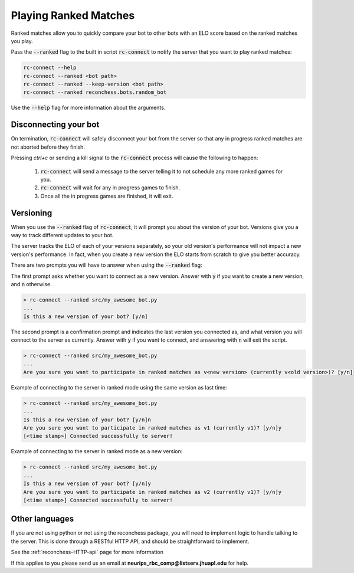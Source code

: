 Playing Ranked Matches
======================

Ranked matches allow you to quickly compare your bot to other bots with an ELO score based on the ranked matches you
play.

Pass the :code:`--ranked` flag to the built in script :code:`rc-connect` to notify the server that you want to play
ranked matches:

.. code-block:: bash

    rc-connect --help
    rc-connect --ranked <bot path>
    rc-connect --ranked --keep-version <bot path>
    rc-connect --ranked reconchess.bots.random_bot

Use the :code:`--help` flag for more information about the arguments.

Disconnecting your bot
^^^^^^^^^^^^^^^^^^^^^^

On termination, :code:`rc-connect` will safely disconnect your bot from the server so that any in progress ranked
matches are not aborted before they finish.

Pressing `ctrl+c` or sending a kill signal to the :code:`rc-connect` process will cause the following to happen:

    1. :code:`rc-connect` will send a message to the server telling it to not schedule any more ranked games for you.
    2. :code:`rc-connect` will wait for any in progress games to finish.
    3. Once all the in progress games are finished, it will exit.

Versioning
^^^^^^^^^^

When you use the :code:`--ranked` flag of :code:`rc-connect`, it will prompt you about the version of your bot.
Versions give you a way to track different updates to your bot.

The server tracks the ELO of each of your versions separately, so your old version's performance will not impact a new
version's performance. In fact, when you create a new version the ELO starts from scratch to give you better accuracy.

There are two prompts you will have to answer when using the :code:`--ranked` flag:

The first prompt asks whether you want to connect as a new version. Answer with :code:`y` if you want to create a new
version, and :code:`n` otherwise.

.. code-block:: bash

    > rc-connect --ranked src/my_awesome_bot.py
    ...
    Is this a new version of your bot? [y/n]

The second prompt is a confirmation prompt and indicates the last version you connected as, and what version you will
connect to the server as currently. Answer with :code:`y` if you want to connect, and answering with :code:`n` will
exit the script.

.. code-block:: bash

    > rc-connect --ranked src/my_awesome_bot.py
    ...
    Are you sure you want to participate in ranked matches as v<new version> (currently v<old version>)? [y/n]

Example of connecting to the server in ranked mode using the same version as last time:

.. code-block:: bash

    > rc-connect --ranked src/my_awesome_bot.py
    ...
    Is this a new version of your bot? [y/n]n
    Are you sure you want to participate in ranked matches as v1 (currently v1)? [y/n]y
    [<time stamp>] Connected successfully to server!

Example of connecting to the server in ranked mode as a new version:

.. code-block:: bash

    > rc-connect --ranked src/my_awesome_bot.py
    ...
    Is this a new version of your bot? [y/n]y
    Are you sure you want to participate in ranked matches as v2 (currently v1)? [y/n]y
    [<time stamp>] Connected successfully to server!

Other languages
^^^^^^^^^^^^^^^

If you are not using python or not using the reconchess package, you will need to implement logic to handle talking to
the server. This is done through a RESTful HTTP API, and should be straightforward to implement.

See the :ref:`reconchess-HTTP-api` page for more information

If this applies to you please send us an email at **neurips_rbc_comp@listserv.jhuapl.edu** for help.
